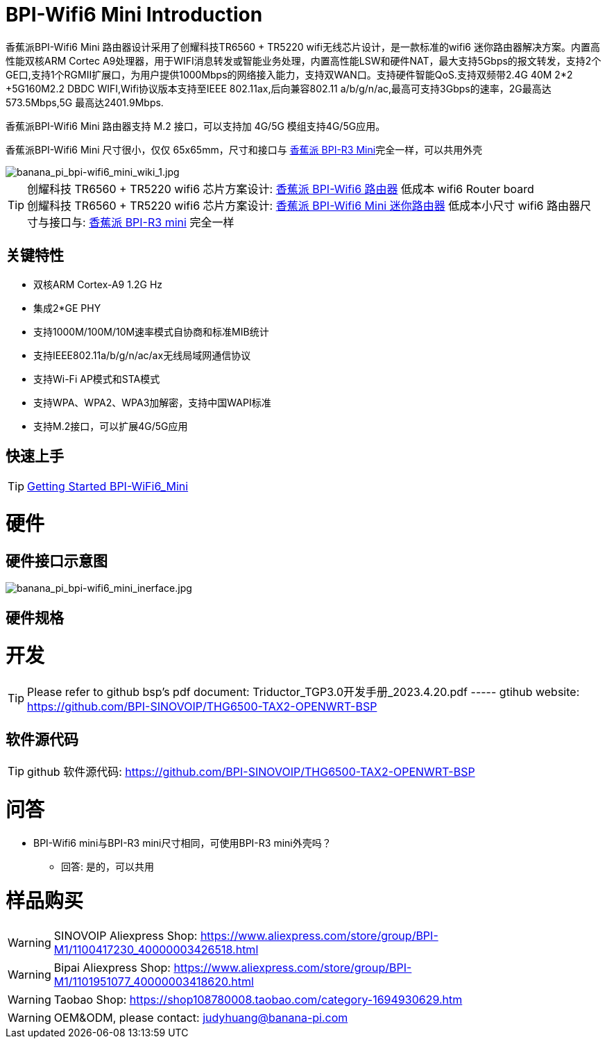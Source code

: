= BPI-Wifi6 Mini Introduction

香蕉派BPI-Wifi6 Mini 路由器设计采用了创耀科技TR6560 + TR5220 wifi无线芯片设计，是一款标准的wifi6 迷你路由器解决方案。内置高性能双核ARM Cortec A9处理器，用于WIFI消息转发或智能业务处理，内置高性能LSW和硬件NAT，最大支持5Gbps的报文转发，支持2个GE口,支持1个RGMII扩展口，为用户提供1000Mbps的网络接入能力，支持双WAN口。支持硬件智能QoS.支持双频带2.4G 40M 2*2 +5G160M2.2 DBDC WIFI,Wifi协议版本支持至IEEE 802.11ax,后向兼容802.11 a/b/g/n/ac,最高可支持3Gbps的速率，2G最高达573.5Mbps,5G 最高达2401.9Mbps.

香蕉派BPI-Wifi6 Mini 路由器支持 M.2 接口，可以支持加 4G/5G 模组支持4G/5G应用。

香蕉派BPI-Wifi6 Mini 尺寸很小，仅仅 65x65mm，尺寸和接口与 link:/zh/BPI-R3_Mini/BananaPi_BPI-R3_Mini[香蕉派 BPI-R3 Mini]完全一样，可以共用外壳

image::/bpi-wifi6/banana_pi_bpi-wifi6_mini_wiki_1.jpg[banana_pi_bpi-wifi6_mini_wiki_1.jpg]

TIP: 创耀科技 TR6560 + TR5220 wifi6 芯片方案设计: link:/zh/BPI-WiFi6_Router/BananaPi_BPI-WiFi6_Router[香蕉派 BPI-Wifi6 路由器] 低成本 wifi6 Router board +
创耀科技  TR6560 + TR5220 wifi6 芯片方案设计: link:/zh/BPI-WiFi6_Mini/BananaPi_BPI-WiFi6_Mini[香蕉派 BPI-Wifi6 Mini 迷你路由器] 低成本小尺寸 wifi6 路由器尺寸与接口与: link:/zh/BPI-R3_Mini/BananaPi_BPI-R3_Mini[香蕉派 BPI-R3 mini] 完全一样

== 关键特性

* 双核ARM Cortex-A9 1.2G Hz
* 集成2*GE PHY
* 支持1000M/100M/10M速率模式自协商和标准MIB统计
* 支持IEEE802.11a/b/g/n/ac/ax无线局域网通信协议
* 支持Wi-Fi AP模式和STA模式
* 支持WPA、WPA2、WPA3加解密，支持中国WAPI标准
* 支持M.2接口，可以扩展4G/5G应用

== 快速上手

TIP: link:/en/BPI-WiFi6_Mini/GettingStarted_WiFi6_Mini[Getting Started BPI-WiFi6_Mini]

= 硬件
== 硬件接口示意图

image::/bpi-wifi6/banana_pi_bpi-wifi6_mini_inerface.jpg[banana_pi_bpi-wifi6_mini_inerface.jpg]

== 硬件规格

= 开发

TIP: Please refer to github bsp's pdf document: Triductor_TGP3.0开发手册_2023.4.20.pdf ----- gtihub website: https://github.com/BPI-SINOVOIP/THG6500-TAX2-OPENWRT-BSP

== 软件源代码

TIP: github 软件源代码: https://github.com/BPI-SINOVOIP/THG6500-TAX2-OPENWRT-BSP

= 问答

* BPI-Wifi6 mini与BPI-R3 mini尺寸相同，可使用BPI-R3 mini外壳吗？
** 回答: 是的，可以共用


= 样品购买

WARNING: SINOVOIP Aliexpress Shop: https://www.aliexpress.com/store/group/BPI-M1/1100417230_40000003426518.html

WARNING: Bipai Aliexpress Shop: https://www.aliexpress.com/store/group/BPI-M1/1101951077_40000003418620.html

WARNING: Taobao Shop: https://shop108780008.taobao.com/category-1694930629.htm

WARNING: OEM&ODM, please contact: judyhuang@banana-pi.com